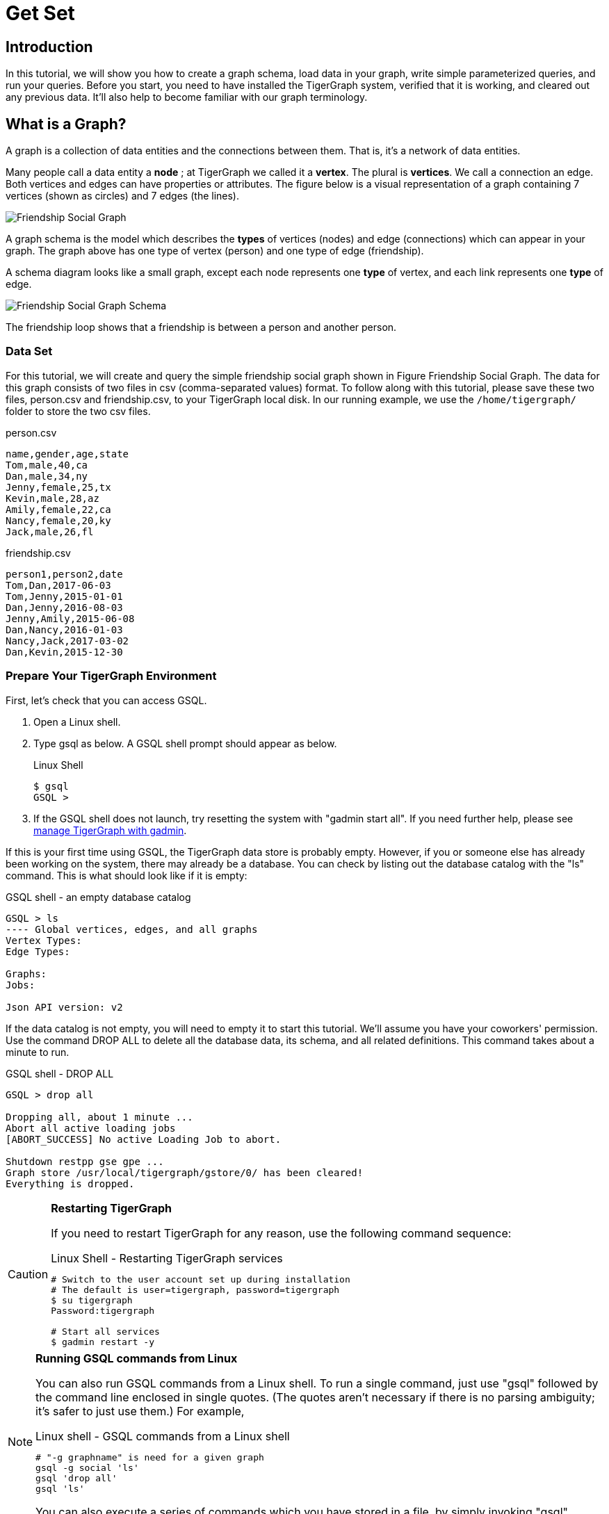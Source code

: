 = Get Set

== Introduction

In this tutorial, we will show you how to create a graph schema, load data in your graph, write simple parameterized queries, and run your queries. Before you start, you need to have installed the TigerGraph system, verified that it is working, and cleared out any previous data. It'll also help to become familiar with our graph terminology.

== What is a Graph?

A graph is a collection of data entities and the connections between them.  That is, it's a network of data entities.

Many people call a data entity a *node* ; at TigerGraph we called it a *vertex*. The plural is *vertices*. We call a connection an edge.  Both vertices and edges can have properties or attributes.  The figure below is a visual representation of a graph containing 7 vertices (shown as circles) and 7 edges (the lines).

image::../../.gitbook/assets/friendship-social-graph.png[Friendship Social Graph]

A graph schema is the model which describes the *types* of vertices (nodes) and edge (connections) which can appear in your graph.  The graph above has one type of vertex (person) and one type of edge (friendship).

A schema diagram looks like a small graph, except each node represents one *type* of vertex, and each link represents one *type* of edge.

image::../../.gitbook/assets/friendship-social-graph-schema.png[Friendship Social Graph Schema]

The friendship loop shows that a friendship is between a person and another person.

=== Data Set

For this tutorial, we will create and query the simple friendship social graph shown in Figure Friendship Social Graph. The data for this graph consists of two files in csv (comma-separated values) format. To follow along with this tutorial, please save these two files, person.csv and friendship.csv, to your TigerGraph local disk. In our running example, we use the `/home/tigergraph/` folder to store the two csv files.

.person.csv

[,coffeescript]
----
name,gender,age,state
Tom,male,40,ca
Dan,male,34,ny
Jenny,female,25,tx
Kevin,male,28,az
Amily,female,22,ca
Nancy,female,20,ky
Jack,male,26,fl
----



.friendship.csv

[,coffeescript]
----
person1,person2,date
Tom,Dan,2017-06-03
Tom,Jenny,2015-01-01
Dan,Jenny,2016-08-03
Jenny,Amily,2015-06-08
Dan,Nancy,2016-01-03
Nancy,Jack,2017-03-02
Dan,Kevin,2015-12-30
----



=== Prepare Your TigerGraph Environment +++<a id="GSQL101-dropallPrepareYourTigerGraphEnvironment">++++++</a>+++

First, let's check that you can access GSQL.

. Open a Linux shell.
. Type gsql as below. A GSQL shell prompt should appear as below.
+
.Linux Shell
+
[,bash]
----
$ gsql
GSQL >
----
+


. If the GSQL shell does not launch, try resetting the system with "gadmin start all". If you need further help, please see xref:3.2@tigergraph-server:gadmin:management-with-gadmin.adoc[manage TigerGraph with gadmin].

If this is your first time using GSQL, the TigerGraph data store is probably empty.  However, if you or someone else has already been working on the system, there may already be a database.  You can check by listing out the database catalog with the "ls" command. This is what should look like if it is empty:

.GSQL shell - an empty database catalog

[,text]
----
GSQL > ls
---- Global vertices, edges, and all graphs
Vertex Types:
Edge Types:

Graphs:
Jobs:

Json API version: v2
----



If the data catalog is not empty, you will need to empty it to start this tutorial. We'll assume you have your coworkers' permission.  Use the command DROP ALL to delete all the database data, its schema, and all related definitions. This command takes about a minute to run.

.GSQL shell - DROP ALL

[,text]
----
GSQL > drop all

Dropping all, about 1 minute ...
Abort all active loading jobs
[ABORT_SUCCESS] No active Loading Job to abort.

Shutdown restpp gse gpe ...
Graph store /usr/local/tigergraph/gstore/0/ has been cleared!
Everything is dropped.
----



[CAUTION]
====
*Restarting TigerGraph*

If you need to restart TigerGraph for any reason, use the following command sequence:

.Linux Shell - Restarting TigerGraph services

[,bash]
----
# Switch to the user account set up during installation
# The default is user=tigergraph, password=tigergraph
$ su tigergraph
Password:tigergraph

# Start all services
$ gadmin restart -y
----


====

[NOTE]
====
*Running GSQL commands from Linux*

You can also run GSQL commands from a Linux shell. To run a single command, just use "gsql" followed by the command line enclosed in single quotes. (The quotes aren't necessary if there is no parsing ambiguity; it's safer to just use them.)  For example,

.Linux shell - GSQL commands from a Linux shell

[,bash]
----
# "-g graphname" is need for a given graph
gsql -g social 'ls'
gsql 'drop all'
gsql 'ls'
----



You can also execute a series of commands which you have stored in a file, by simply invoking "gsql" following by the name of the file.
====

When you are done, you can exit the GSQL shell with the command "quit" (without the quotes).
